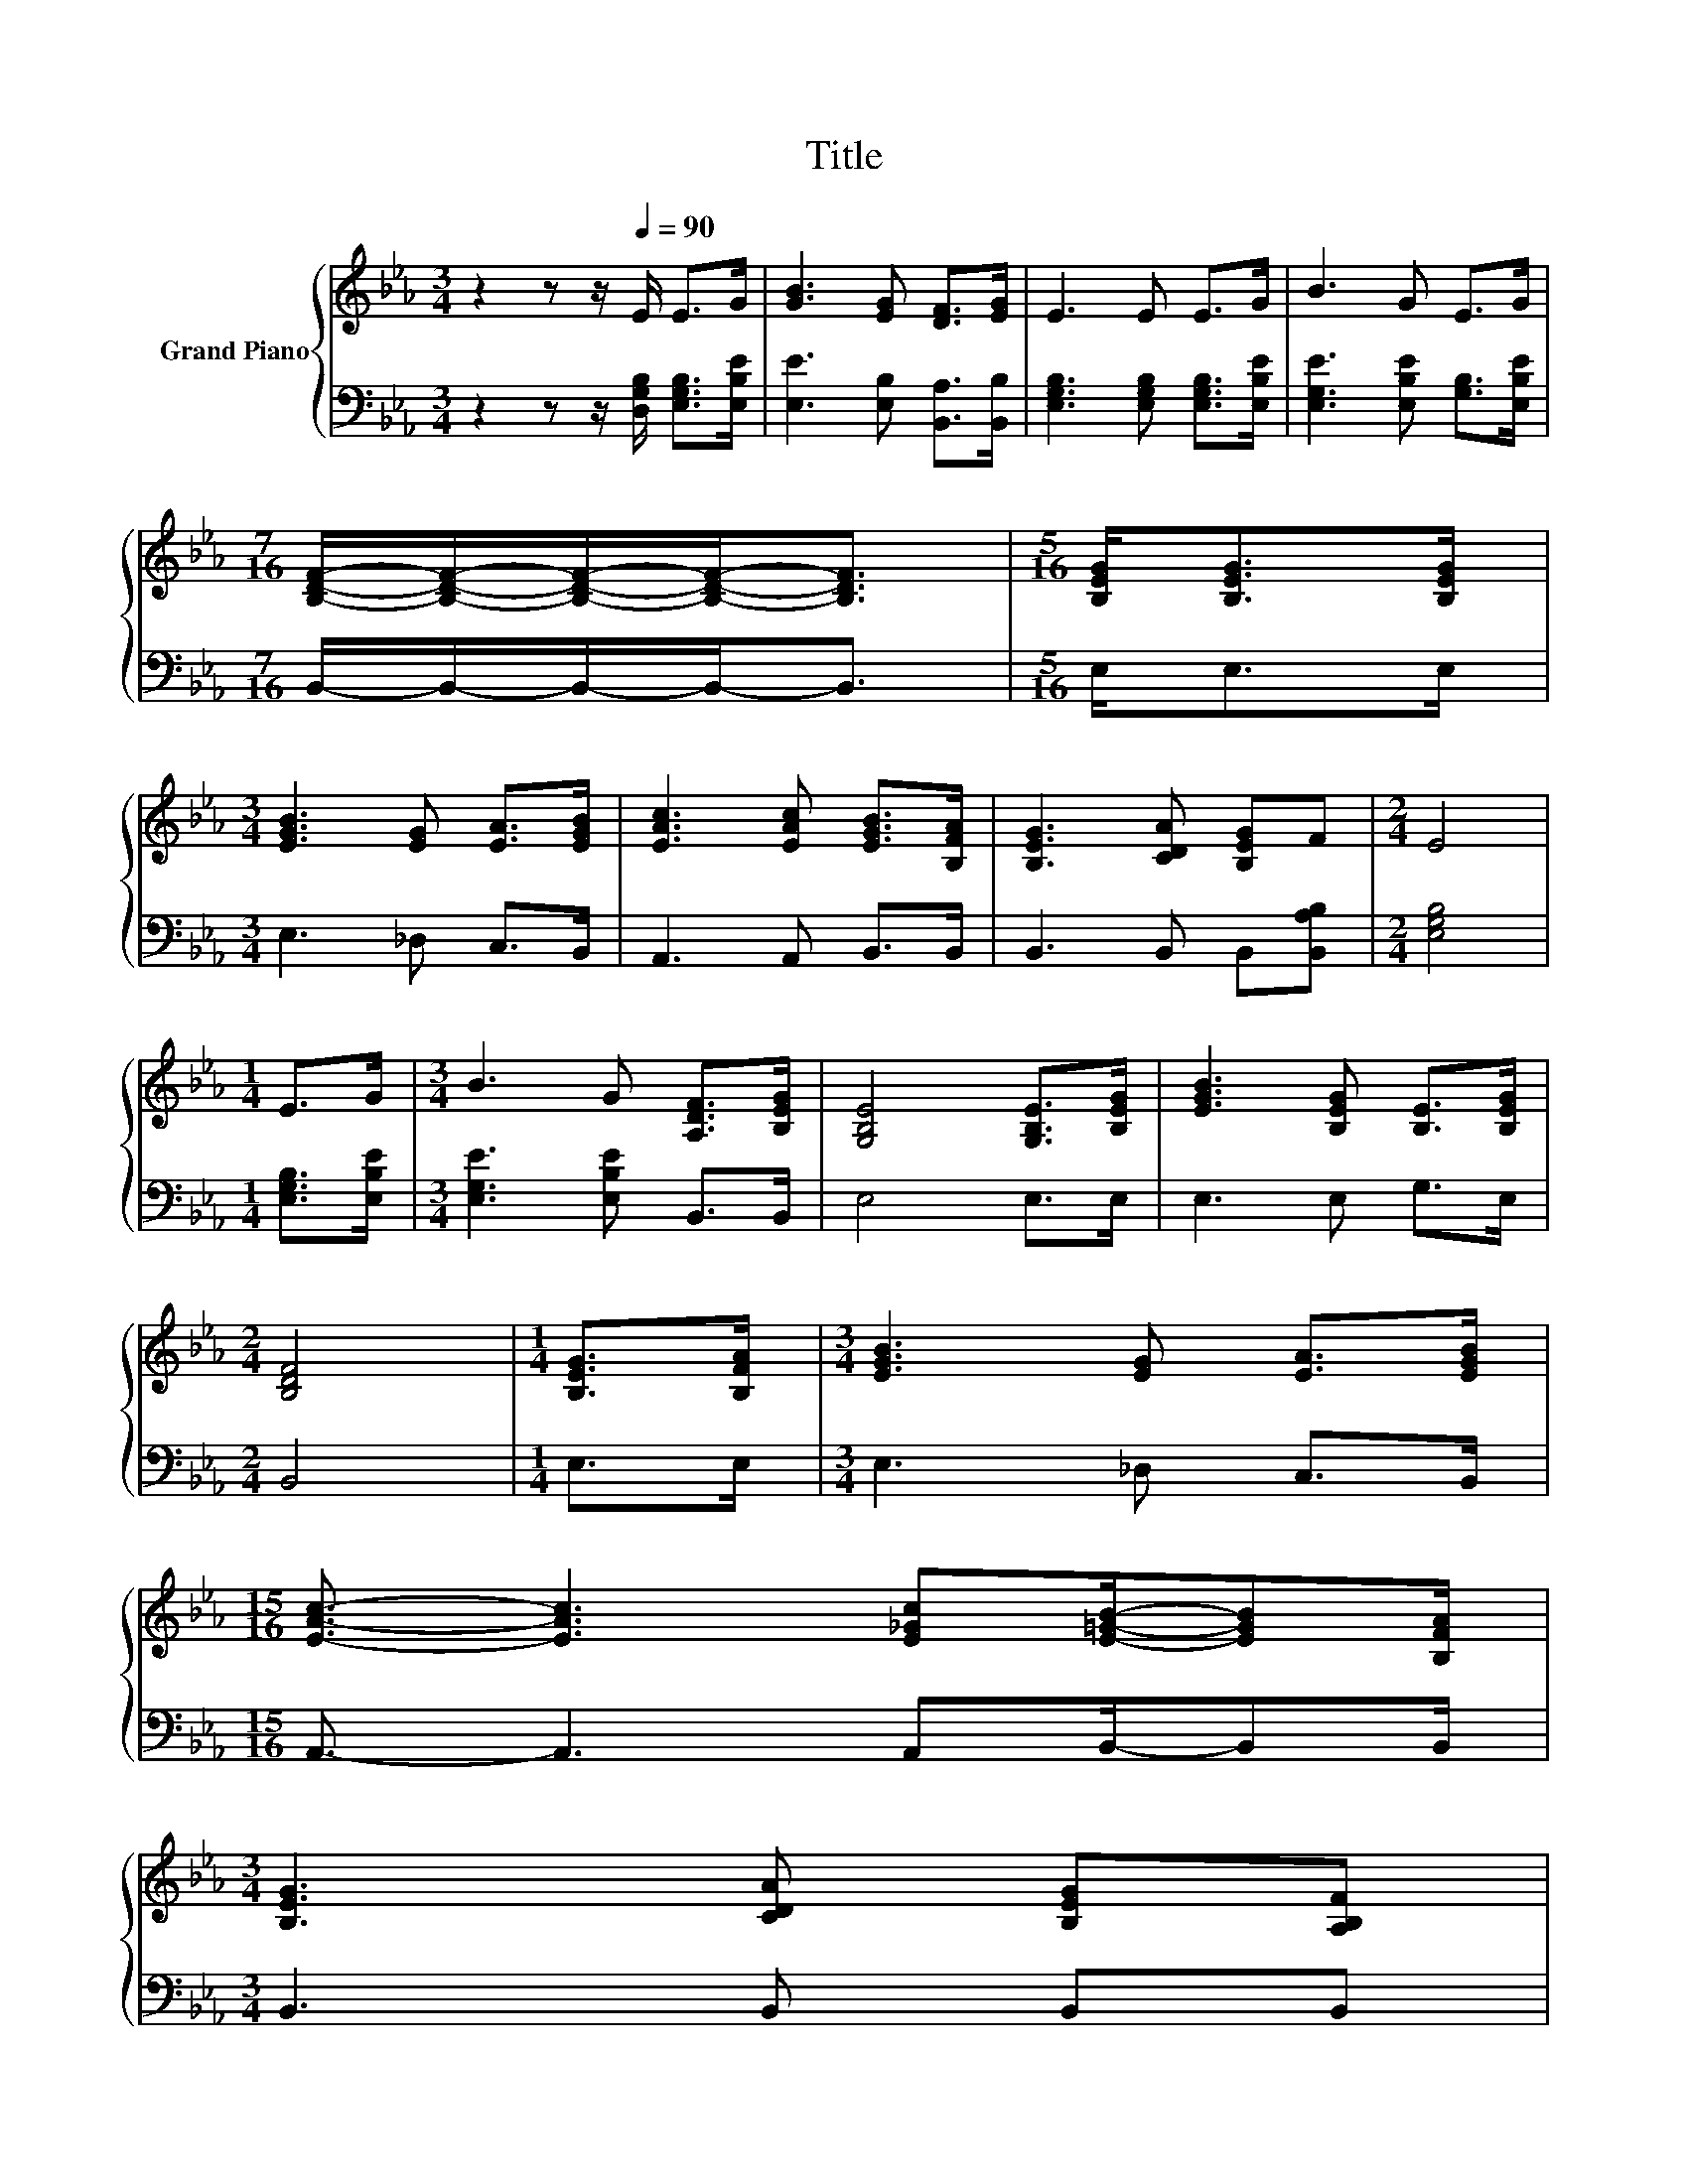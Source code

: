 X:1
T:Title
%%score { 1 | 2 }
L:1/8
M:3/4
K:Eb
V:1 treble nm="Grand Piano"
V:2 bass 
V:1
 z2 z z/[Q:1/4=90] E/ E>G | [GB]3 [EG] [DF]>[EG] | E3 E E>G | B3 G E>G | %4
[M:7/16] [B,DF]/-[B,DF]/-[B,DF]/-[B,DF]-<[B,DF] |[M:5/16] [B,EG]<[B,EG][B,EG]/ | %6
[M:3/4] [EGB]3 [EG] [EA]>[EGB] | [EAc]3 [EAc] [EGB]>[B,FA] | [B,EG]3 [CDA] [B,EG]F |[M:2/4] E4 | %10
[M:1/4] E>G |[M:3/4] B3 G [A,DF]>[B,EG] | [G,B,E]4 [G,B,E]>[B,EG] | [EGB]3 [B,EG] [B,E]>[B,EG] | %14
[M:2/4] [B,DF]4 |[M:1/4] [B,EG]>[B,FA] |[M:3/4] [EGB]3 [EG] [EA]>[EGB] | %17
[M:15/16] [EAc]3/2- [EAc]3 [E_Gc][E=GB]/-[EGB][B,FA]/ | %18
[M:3/4] [B,EG]3 [CDA] [B,EG][A,B,F][Q:1/4=87][Q:1/4=84][Q:1/4=82][Q:1/4=79][Q:1/4=76][Q:1/4=73][Q:1/4=70] | %19
[M:7/16] [G,B,E]/-[G,B,E]/-[G,B,E]/-[G,B,E]-<[G,B,E] |] %20
V:2
 z2 z z/ [D,G,B,]/ [E,G,B,]>[E,B,E] | [E,E]3 [E,B,] [B,,A,]>[B,,B,] | %2
 [E,G,B,]3 [E,G,B,] [E,G,B,]>[E,B,E] | [E,G,E]3 [E,B,E] [G,B,]>[E,B,E] | %4
[M:7/16] B,,/-B,,/-B,,/-B,,-<B,, |[M:5/16] E,<E,E,/ |[M:3/4] E,3 _D, C,>B,, | A,,3 A,, B,,>B,, | %8
 B,,3 B,, B,,[B,,A,B,] |[M:2/4] [E,G,B,]4 |[M:1/4] [E,G,B,]>[E,B,E] | %11
[M:3/4] [E,G,E]3 [E,B,E] B,,>B,, | E,4 E,>E, | E,3 E, G,>E, |[M:2/4] B,,4 |[M:1/4] E,>E, | %16
[M:3/4] E,3 _D, C,>B,, |[M:15/16] A,,3/2- A,,3 A,,B,,/-B,,B,,/ |[M:3/4] B,,3 B,, B,,B,, | %19
[M:7/16] E,/-E,/-E,/-E,-<E, |] %20

